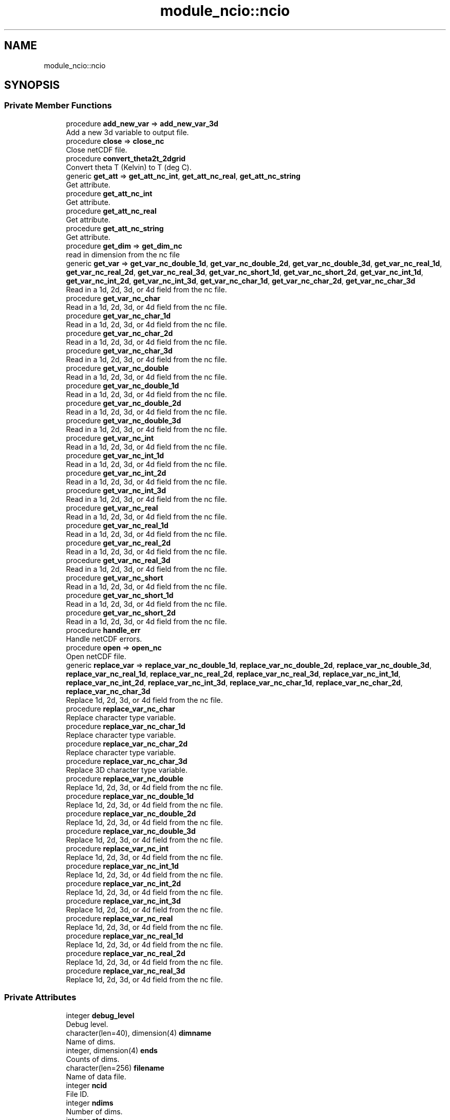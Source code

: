 .TH "module_ncio::ncio" 3 "Thu Mar 25 2021" "Version 1.0.0" "fvcom_tools" \" -*- nroff -*-
.ad l
.nh
.SH NAME
module_ncio::ncio
.SH SYNOPSIS
.br
.PP
.SS "Private Member Functions"

.in +1c
.ti -1c
.RI "procedure \fBadd_new_var\fP => \fBadd_new_var_3d\fP"
.br
.RI "Add a new 3d variable to output file\&. "
.ti -1c
.RI "procedure \fBclose\fP => \fBclose_nc\fP"
.br
.RI "Close netCDF file\&. "
.ti -1c
.RI "procedure \fBconvert_theta2t_2dgrid\fP"
.br
.RI "Convert theta T (Kelvin) to T (deg C)\&. "
.ti -1c
.RI "generic \fBget_att\fP => \fBget_att_nc_int\fP, \fBget_att_nc_real\fP, \fBget_att_nc_string\fP"
.br
.RI "Get attribute\&. "
.ti -1c
.RI "procedure \fBget_att_nc_int\fP"
.br
.RI "Get attribute\&. "
.ti -1c
.RI "procedure \fBget_att_nc_real\fP"
.br
.RI "Get attribute\&. "
.ti -1c
.RI "procedure \fBget_att_nc_string\fP"
.br
.RI "Get attribute\&. "
.ti -1c
.RI "procedure \fBget_dim\fP => \fBget_dim_nc\fP"
.br
.RI "read in dimension from the nc file "
.ti -1c
.RI "generic \fBget_var\fP => \fBget_var_nc_double_1d\fP, \fBget_var_nc_double_2d\fP, \fBget_var_nc_double_3d\fP, \fBget_var_nc_real_1d\fP, \fBget_var_nc_real_2d\fP, \fBget_var_nc_real_3d\fP, \fBget_var_nc_short_1d\fP, \fBget_var_nc_short_2d\fP, \fBget_var_nc_int_1d\fP, \fBget_var_nc_int_2d\fP, \fBget_var_nc_int_3d\fP, \fBget_var_nc_char_1d\fP, \fBget_var_nc_char_2d\fP, \fBget_var_nc_char_3d\fP"
.br
.RI "Read in a 1d, 2d, 3d, or 4d field from the nc file\&. "
.ti -1c
.RI "procedure \fBget_var_nc_char\fP"
.br
.RI "Read in a 1d, 2d, 3d, or 4d field from the nc file\&. "
.ti -1c
.RI "procedure \fBget_var_nc_char_1d\fP"
.br
.RI "Read in a 1d, 2d, 3d, or 4d field from the nc file\&. "
.ti -1c
.RI "procedure \fBget_var_nc_char_2d\fP"
.br
.RI "Read in a 1d, 2d, 3d, or 4d field from the nc file\&. "
.ti -1c
.RI "procedure \fBget_var_nc_char_3d\fP"
.br
.RI "Read in a 1d, 2d, 3d, or 4d field from the nc file\&. "
.ti -1c
.RI "procedure \fBget_var_nc_double\fP"
.br
.RI "Read in a 1d, 2d, 3d, or 4d field from the nc file\&. "
.ti -1c
.RI "procedure \fBget_var_nc_double_1d\fP"
.br
.RI "Read in a 1d, 2d, 3d, or 4d field from the nc file\&. "
.ti -1c
.RI "procedure \fBget_var_nc_double_2d\fP"
.br
.RI "Read in a 1d, 2d, 3d, or 4d field from the nc file\&. "
.ti -1c
.RI "procedure \fBget_var_nc_double_3d\fP"
.br
.RI "Read in a 1d, 2d, 3d, or 4d field from the nc file\&. "
.ti -1c
.RI "procedure \fBget_var_nc_int\fP"
.br
.RI "Read in a 1d, 2d, 3d, or 4d field from the nc file\&. "
.ti -1c
.RI "procedure \fBget_var_nc_int_1d\fP"
.br
.RI "Read in a 1d, 2d, 3d, or 4d field from the nc file\&. "
.ti -1c
.RI "procedure \fBget_var_nc_int_2d\fP"
.br
.RI "Read in a 1d, 2d, 3d, or 4d field from the nc file\&. "
.ti -1c
.RI "procedure \fBget_var_nc_int_3d\fP"
.br
.RI "Read in a 1d, 2d, 3d, or 4d field from the nc file\&. "
.ti -1c
.RI "procedure \fBget_var_nc_real\fP"
.br
.RI "Read in a 1d, 2d, 3d, or 4d field from the nc file\&. "
.ti -1c
.RI "procedure \fBget_var_nc_real_1d\fP"
.br
.RI "Read in a 1d, 2d, 3d, or 4d field from the nc file\&. "
.ti -1c
.RI "procedure \fBget_var_nc_real_2d\fP"
.br
.RI "Read in a 1d, 2d, 3d, or 4d field from the nc file\&. "
.ti -1c
.RI "procedure \fBget_var_nc_real_3d\fP"
.br
.RI "Read in a 1d, 2d, 3d, or 4d field from the nc file\&. "
.ti -1c
.RI "procedure \fBget_var_nc_short\fP"
.br
.RI "Read in a 1d, 2d, 3d, or 4d field from the nc file\&. "
.ti -1c
.RI "procedure \fBget_var_nc_short_1d\fP"
.br
.RI "Read in a 1d, 2d, 3d, or 4d field from the nc file\&. "
.ti -1c
.RI "procedure \fBget_var_nc_short_2d\fP"
.br
.RI "Read in a 1d, 2d, 3d, or 4d field from the nc file\&. "
.ti -1c
.RI "procedure \fBhandle_err\fP"
.br
.RI "Handle netCDF errors\&. "
.ti -1c
.RI "procedure \fBopen\fP => \fBopen_nc\fP"
.br
.RI "Open netCDF file\&. "
.ti -1c
.RI "generic \fBreplace_var\fP => \fBreplace_var_nc_double_1d\fP, \fBreplace_var_nc_double_2d\fP, \fBreplace_var_nc_double_3d\fP, \fBreplace_var_nc_real_1d\fP, \fBreplace_var_nc_real_2d\fP, \fBreplace_var_nc_real_3d\fP, \fBreplace_var_nc_int_1d\fP, \fBreplace_var_nc_int_2d\fP, \fBreplace_var_nc_int_3d\fP, \fBreplace_var_nc_char_1d\fP, \fBreplace_var_nc_char_2d\fP, \fBreplace_var_nc_char_3d\fP"
.br
.RI "Replace 1d, 2d, 3d, or 4d field from the nc file\&. "
.ti -1c
.RI "procedure \fBreplace_var_nc_char\fP"
.br
.RI "Replace character type variable\&. "
.ti -1c
.RI "procedure \fBreplace_var_nc_char_1d\fP"
.br
.RI "Replace character type variable\&. "
.ti -1c
.RI "procedure \fBreplace_var_nc_char_2d\fP"
.br
.RI "Replace character type variable\&. "
.ti -1c
.RI "procedure \fBreplace_var_nc_char_3d\fP"
.br
.RI "Replace 3D character type variable\&. "
.ti -1c
.RI "procedure \fBreplace_var_nc_double\fP"
.br
.RI "Replace 1d, 2d, 3d, or 4d field from the nc file\&. "
.ti -1c
.RI "procedure \fBreplace_var_nc_double_1d\fP"
.br
.RI "Replace 1d, 2d, 3d, or 4d field from the nc file\&. "
.ti -1c
.RI "procedure \fBreplace_var_nc_double_2d\fP"
.br
.RI "Replace 1d, 2d, 3d, or 4d field from the nc file\&. "
.ti -1c
.RI "procedure \fBreplace_var_nc_double_3d\fP"
.br
.RI "Replace 1d, 2d, 3d, or 4d field from the nc file\&. "
.ti -1c
.RI "procedure \fBreplace_var_nc_int\fP"
.br
.RI "Replace 1d, 2d, 3d, or 4d field from the nc file\&. "
.ti -1c
.RI "procedure \fBreplace_var_nc_int_1d\fP"
.br
.RI "Replace 1d, 2d, 3d, or 4d field from the nc file\&. "
.ti -1c
.RI "procedure \fBreplace_var_nc_int_2d\fP"
.br
.RI "Replace 1d, 2d, 3d, or 4d field from the nc file\&. "
.ti -1c
.RI "procedure \fBreplace_var_nc_int_3d\fP"
.br
.RI "Replace 1d, 2d, 3d, or 4d field from the nc file\&. "
.ti -1c
.RI "procedure \fBreplace_var_nc_real\fP"
.br
.RI "Replace 1d, 2d, 3d, or 4d field from the nc file\&. "
.ti -1c
.RI "procedure \fBreplace_var_nc_real_1d\fP"
.br
.RI "Replace 1d, 2d, 3d, or 4d field from the nc file\&. "
.ti -1c
.RI "procedure \fBreplace_var_nc_real_2d\fP"
.br
.RI "Replace 1d, 2d, 3d, or 4d field from the nc file\&. "
.ti -1c
.RI "procedure \fBreplace_var_nc_real_3d\fP"
.br
.RI "Replace 1d, 2d, 3d, or 4d field from the nc file\&. "
.in -1c
.SS "Private Attributes"

.in +1c
.ti -1c
.RI "integer \fBdebug_level\fP"
.br
.RI "Debug level\&. "
.ti -1c
.RI "character(len=40), dimension(4) \fBdimname\fP"
.br
.RI "Name of dims\&. "
.ti -1c
.RI "integer, dimension(4) \fBends\fP"
.br
.RI "Counts of dims\&. "
.ti -1c
.RI "character(len=256) \fBfilename\fP"
.br
.RI "Name of data file\&. "
.ti -1c
.RI "integer \fBncid\fP"
.br
.RI "File ID\&. "
.ti -1c
.RI "integer \fBndims\fP"
.br
.RI "Number of dims\&. "
.ti -1c
.RI "integer \fBstatus\fP"
.br
.RI "Return code\&. "
.ti -1c
.RI "integer \fBxtype\fP"
.br
.RI "Type of data\&. "
.in -1c
.SH "Detailed Description"
.PP 
Definition at line 16 of file module_ncio\&.f90\&.
.SH "Member Function/Subroutine Documentation"
.PP 
.SS "procedure module_ncio::ncio::add_new_var\fC [private]\fP"

.PP
Add a new 3d variable to output file\&. 
.PP
\fBReturns\fP
.RS 4

.RE
.PP

.PP
Definition at line 88 of file module_ncio\&.f90\&.
.SS "procedure module_ncio::ncio::close\fC [private]\fP"

.PP
Close netCDF file\&. 
.PP
\fBReturns\fP
.RS 4

.RE
.PP

.PP
Definition at line 28 of file module_ncio\&.f90\&.
.SS "procedure module_ncio::ncio::convert_theta2t_2dgrid\fC [private]\fP"

.PP
Convert theta T (Kelvin) to T (deg C)\&. 
.PP
\fBReturns\fP
.RS 4

.RE
.PP

.PP
Definition at line 87 of file module_ncio\&.f90\&.
.SS "generic module_ncio::ncio::get_att\fC [private]\fP"

.PP
Get attribute\&. 
.PP
\fBReturns\fP
.RS 4

.RE
.PP

.PP
Definition at line 30 of file module_ncio\&.f90\&.
.PP
References module_ncio::get_att_nc_int(), module_ncio::get_att_nc_real(), and module_ncio::get_att_nc_string()\&.
.SS "procedure module_ncio::ncio::get_att_nc_int\fC [private]\fP"

.PP
Get attribute\&. 
.PP
\fBReturns\fP
.RS 4

.RE
.PP

.PP
Definition at line 31 of file module_ncio\&.f90\&.
.SS "procedure module_ncio::ncio::get_att_nc_real\fC [private]\fP"

.PP
Get attribute\&. 
.PP
\fBReturns\fP
.RS 4

.RE
.PP

.PP
Definition at line 32 of file module_ncio\&.f90\&.
.SS "procedure module_ncio::ncio::get_att_nc_string\fC [private]\fP"

.PP
Get attribute\&. 
.PP
\fBReturns\fP
.RS 4

.RE
.PP

.PP
Definition at line 33 of file module_ncio\&.f90\&.
.SS "procedure module_ncio::ncio::get_dim\fC [private]\fP"

.PP
read in dimension from the nc file 
.PP
\fBReturns\fP
.RS 4

.RE
.PP

.PP
Definition at line 29 of file module_ncio\&.f90\&.
.SS "generic module_ncio::ncio::get_var\fC [private]\fP"

.PP
Read in a 1d, 2d, 3d, or 4d field from the nc file\&. 
.PP
\fBReturns\fP
.RS 4

.RE
.PP

.PP
Definition at line 34 of file module_ncio\&.f90\&.
.PP
References module_ncio::get_var_nc_char_1d(), module_ncio::get_var_nc_char_2d(), module_ncio::get_var_nc_char_3d(), module_ncio::get_var_nc_double_1d(), module_ncio::get_var_nc_double_2d(), module_ncio::get_var_nc_double_3d(), module_ncio::get_var_nc_int_1d(), module_ncio::get_var_nc_int_2d(), module_ncio::get_var_nc_int_3d(), module_ncio::get_var_nc_real_1d(), module_ncio::get_var_nc_real_2d(), module_ncio::get_var_nc_real_3d(), module_ncio::get_var_nc_short_1d(), and module_ncio::get_var_nc_short_2d()\&.
.SS "procedure module_ncio::ncio::get_var_nc_char\fC [private]\fP"

.PP
Read in a 1d, 2d, 3d, or 4d field from the nc file\&. 
.PP
\fBReturns\fP
.RS 4

.RE
.PP

.PP
Definition at line 58 of file module_ncio\&.f90\&.
.SS "procedure module_ncio::ncio::get_var_nc_char_1d\fC [private]\fP"

.PP
Read in a 1d, 2d, 3d, or 4d field from the nc file\&. 
.PP
\fBReturns\fP
.RS 4

.RE
.PP

.PP
Definition at line 59 of file module_ncio\&.f90\&.
.SS "procedure module_ncio::ncio::get_var_nc_char_2d\fC [private]\fP"

.PP
Read in a 1d, 2d, 3d, or 4d field from the nc file\&. 
.PP
\fBReturns\fP
.RS 4

.RE
.PP

.PP
Definition at line 60 of file module_ncio\&.f90\&.
.SS "procedure module_ncio::ncio::get_var_nc_char_3d\fC [private]\fP"

.PP
Read in a 1d, 2d, 3d, or 4d field from the nc file\&. 
.PP
\fBReturns\fP
.RS 4

.RE
.PP

.PP
Definition at line 61 of file module_ncio\&.f90\&.
.SS "procedure module_ncio::ncio::get_var_nc_double\fC [private]\fP"

.PP
Read in a 1d, 2d, 3d, or 4d field from the nc file\&. 
.PP
\fBReturns\fP
.RS 4

.RE
.PP

.PP
Definition at line 54 of file module_ncio\&.f90\&.
.SS "procedure module_ncio::ncio::get_var_nc_double_1d\fC [private]\fP"

.PP
Read in a 1d, 2d, 3d, or 4d field from the nc file\&. 
.PP
\fBReturns\fP
.RS 4

.RE
.PP

.PP
Definition at line 55 of file module_ncio\&.f90\&.
.SS "procedure module_ncio::ncio::get_var_nc_double_2d\fC [private]\fP"

.PP
Read in a 1d, 2d, 3d, or 4d field from the nc file\&. 
.PP
\fBReturns\fP
.RS 4

.RE
.PP

.PP
Definition at line 56 of file module_ncio\&.f90\&.
.SS "procedure module_ncio::ncio::get_var_nc_double_3d\fC [private]\fP"

.PP
Read in a 1d, 2d, 3d, or 4d field from the nc file\&. 
.PP
\fBReturns\fP
.RS 4

.RE
.PP

.PP
Definition at line 57 of file module_ncio\&.f90\&.
.SS "procedure module_ncio::ncio::get_var_nc_int\fC [private]\fP"

.PP
Read in a 1d, 2d, 3d, or 4d field from the nc file\&. 
.PP
\fBReturns\fP
.RS 4

.RE
.PP

.PP
Definition at line 46 of file module_ncio\&.f90\&.
.SS "procedure module_ncio::ncio::get_var_nc_int_1d\fC [private]\fP"

.PP
Read in a 1d, 2d, 3d, or 4d field from the nc file\&. 
.PP
\fBReturns\fP
.RS 4

.RE
.PP

.PP
Definition at line 47 of file module_ncio\&.f90\&.
.SS "procedure module_ncio::ncio::get_var_nc_int_2d\fC [private]\fP"

.PP
Read in a 1d, 2d, 3d, or 4d field from the nc file\&. 
.PP
\fBReturns\fP
.RS 4

.RE
.PP

.PP
Definition at line 48 of file module_ncio\&.f90\&.
.SS "procedure module_ncio::ncio::get_var_nc_int_3d\fC [private]\fP"

.PP
Read in a 1d, 2d, 3d, or 4d field from the nc file\&. 
.PP
\fBReturns\fP
.RS 4

.RE
.PP

.PP
Definition at line 49 of file module_ncio\&.f90\&.
.SS "procedure module_ncio::ncio::get_var_nc_real\fC [private]\fP"

.PP
Read in a 1d, 2d, 3d, or 4d field from the nc file\&. 
.PP
\fBReturns\fP
.RS 4

.RE
.PP

.PP
Definition at line 50 of file module_ncio\&.f90\&.
.SS "procedure module_ncio::ncio::get_var_nc_real_1d\fC [private]\fP"

.PP
Read in a 1d, 2d, 3d, or 4d field from the nc file\&. 
.PP
\fBReturns\fP
.RS 4

.RE
.PP

.PP
Definition at line 51 of file module_ncio\&.f90\&.
.SS "procedure module_ncio::ncio::get_var_nc_real_2d\fC [private]\fP"

.PP
Read in a 1d, 2d, 3d, or 4d field from the nc file\&. 
.PP
\fBReturns\fP
.RS 4

.RE
.PP

.PP
Definition at line 52 of file module_ncio\&.f90\&.
.SS "procedure module_ncio::ncio::get_var_nc_real_3d\fC [private]\fP"

.PP
Read in a 1d, 2d, 3d, or 4d field from the nc file\&. 
.PP
\fBReturns\fP
.RS 4

.RE
.PP

.PP
Definition at line 53 of file module_ncio\&.f90\&.
.SS "procedure module_ncio::ncio::get_var_nc_short\fC [private]\fP"

.PP
Read in a 1d, 2d, 3d, or 4d field from the nc file\&. 
.PP
\fBReturns\fP
.RS 4

.RE
.PP

.PP
Definition at line 43 of file module_ncio\&.f90\&.
.SS "procedure module_ncio::ncio::get_var_nc_short_1d\fC [private]\fP"

.PP
Read in a 1d, 2d, 3d, or 4d field from the nc file\&. 
.PP
\fBReturns\fP
.RS 4

.RE
.PP

.PP
Definition at line 44 of file module_ncio\&.f90\&.
.SS "procedure module_ncio::ncio::get_var_nc_short_2d\fC [private]\fP"

.PP
Read in a 1d, 2d, 3d, or 4d field from the nc file\&. 
.PP
\fBReturns\fP
.RS 4

.RE
.PP

.PP
Definition at line 45 of file module_ncio\&.f90\&.
.SS "procedure module_ncio::ncio::handle_err\fC [private]\fP"

.PP
Handle netCDF errors\&. 
.PP
\fBReturns\fP
.RS 4

.RE
.PP

.PP
Definition at line 86 of file module_ncio\&.f90\&.
.SS "procedure module_ncio::ncio::open\fC [private]\fP"

.PP
Open netCDF file\&. 
.PP
\fBReturns\fP
.RS 4

.RE
.PP

.PP
Definition at line 27 of file module_ncio\&.f90\&.
.SS "generic module_ncio::ncio::replace_var\fC [private]\fP"

.PP
Replace 1d, 2d, 3d, or 4d field from the nc file\&. 
.PP
\fBReturns\fP
.RS 4

.RE
.PP

.PP
Definition at line 62 of file module_ncio\&.f90\&.
.PP
References module_ncio::replace_var_nc_char_1d(), module_ncio::replace_var_nc_char_2d(), module_ncio::replace_var_nc_char_3d(), module_ncio::replace_var_nc_double_1d(), module_ncio::replace_var_nc_double_2d(), module_ncio::replace_var_nc_double_3d(), module_ncio::replace_var_nc_int_1d(), module_ncio::replace_var_nc_int_2d(), module_ncio::replace_var_nc_int_3d(), module_ncio::replace_var_nc_real_1d(), module_ncio::replace_var_nc_real_2d(), and module_ncio::replace_var_nc_real_3d()\&.
.SS "procedure module_ncio::ncio::replace_var_nc_char\fC [private]\fP"

.PP
Replace character type variable\&. 
.PP
\fBReturns\fP
.RS 4

.RE
.PP

.PP
Definition at line 82 of file module_ncio\&.f90\&.
.SS "procedure module_ncio::ncio::replace_var_nc_char_1d\fC [private]\fP"

.PP
Replace character type variable\&. 
.PP
\fBReturns\fP
.RS 4

.RE
.PP

.PP
Definition at line 83 of file module_ncio\&.f90\&.
.SS "procedure module_ncio::ncio::replace_var_nc_char_2d\fC [private]\fP"

.PP
Replace character type variable\&. 
.PP
\fBReturns\fP
.RS 4

.RE
.PP

.PP
Definition at line 84 of file module_ncio\&.f90\&.
.SS "procedure module_ncio::ncio::replace_var_nc_char_3d\fC [private]\fP"

.PP
Replace 3D character type variable\&. 
.PP
\fBReturns\fP
.RS 4

.RE
.PP

.PP
Definition at line 85 of file module_ncio\&.f90\&.
.SS "procedure module_ncio::ncio::replace_var_nc_double\fC [private]\fP"

.PP
Replace 1d, 2d, 3d, or 4d field from the nc file\&. 
.PP
\fBReturns\fP
.RS 4

.RE
.PP

.PP
Definition at line 78 of file module_ncio\&.f90\&.
.SS "procedure module_ncio::ncio::replace_var_nc_double_1d\fC [private]\fP"

.PP
Replace 1d, 2d, 3d, or 4d field from the nc file\&. 
.PP
\fBReturns\fP
.RS 4

.RE
.PP

.PP
Definition at line 79 of file module_ncio\&.f90\&.
.SS "procedure module_ncio::ncio::replace_var_nc_double_2d\fC [private]\fP"

.PP
Replace 1d, 2d, 3d, or 4d field from the nc file\&. 
.PP
\fBReturns\fP
.RS 4

.RE
.PP

.PP
Definition at line 80 of file module_ncio\&.f90\&.
.SS "procedure module_ncio::ncio::replace_var_nc_double_3d\fC [private]\fP"

.PP
Replace 1d, 2d, 3d, or 4d field from the nc file\&. 
.PP
\fBReturns\fP
.RS 4

.RE
.PP

.PP
Definition at line 81 of file module_ncio\&.f90\&.
.SS "procedure module_ncio::ncio::replace_var_nc_int\fC [private]\fP"

.PP
Replace 1d, 2d, 3d, or 4d field from the nc file\&. 
.PP
\fBReturns\fP
.RS 4

.RE
.PP

.PP
Definition at line 70 of file module_ncio\&.f90\&.
.SS "procedure module_ncio::ncio::replace_var_nc_int_1d\fC [private]\fP"

.PP
Replace 1d, 2d, 3d, or 4d field from the nc file\&. 
.PP
\fBReturns\fP
.RS 4

.RE
.PP

.PP
Definition at line 71 of file module_ncio\&.f90\&.
.SS "procedure module_ncio::ncio::replace_var_nc_int_2d\fC [private]\fP"

.PP
Replace 1d, 2d, 3d, or 4d field from the nc file\&. 
.PP
\fBReturns\fP
.RS 4

.RE
.PP

.PP
Definition at line 72 of file module_ncio\&.f90\&.
.SS "procedure module_ncio::ncio::replace_var_nc_int_3d\fC [private]\fP"

.PP
Replace 1d, 2d, 3d, or 4d field from the nc file\&. 
.PP
\fBReturns\fP
.RS 4

.RE
.PP

.PP
Definition at line 73 of file module_ncio\&.f90\&.
.SS "procedure module_ncio::ncio::replace_var_nc_real\fC [private]\fP"

.PP
Replace 1d, 2d, 3d, or 4d field from the nc file\&. 
.PP
\fBReturns\fP
.RS 4

.RE
.PP

.PP
Definition at line 74 of file module_ncio\&.f90\&.
.SS "procedure module_ncio::ncio::replace_var_nc_real_1d\fC [private]\fP"

.PP
Replace 1d, 2d, 3d, or 4d field from the nc file\&. 
.PP
\fBReturns\fP
.RS 4

.RE
.PP

.PP
Definition at line 75 of file module_ncio\&.f90\&.
.SS "procedure module_ncio::ncio::replace_var_nc_real_2d\fC [private]\fP"

.PP
Replace 1d, 2d, 3d, or 4d field from the nc file\&. 
.PP
\fBReturns\fP
.RS 4

.RE
.PP

.PP
Definition at line 76 of file module_ncio\&.f90\&.
.SS "procedure module_ncio::ncio::replace_var_nc_real_3d\fC [private]\fP"

.PP
Replace 1d, 2d, 3d, or 4d field from the nc file\&. 
.PP
\fBReturns\fP
.RS 4

.RE
.PP

.PP
Definition at line 77 of file module_ncio\&.f90\&.
.SH "Field Documentation"
.PP 
.SS "integer module_ncio::ncio::debug_level\fC [private]\fP"

.PP
Debug level\&. 
.PP
Definition at line 20 of file module_ncio\&.f90\&.
.SS "character(len=40), dimension(4) module_ncio::ncio::dimname\fC [private]\fP"

.PP
Name of dims\&. 
.PP
Definition at line 25 of file module_ncio\&.f90\&.
.SS "integer, dimension(4) module_ncio::ncio::ends\fC [private]\fP"

.PP
Counts of dims\&. 
.PP
Definition at line 23 of file module_ncio\&.f90\&.
.SS "character(len=256) module_ncio::ncio::filename\fC [private]\fP"

.PP
Name of data file\&. 
.PP
Definition at line 17 of file module_ncio\&.f90\&.
.SS "integer module_ncio::ncio::ncid\fC [private]\fP"

.PP
File ID\&. 
.PP
Definition at line 18 of file module_ncio\&.f90\&.
.SS "integer module_ncio::ncio::ndims\fC [private]\fP"

.PP
Number of dims\&. 
.PP
Definition at line 22 of file module_ncio\&.f90\&.
.SS "integer module_ncio::ncio::status\fC [private]\fP"

.PP
Return code\&. 
.PP
Definition at line 19 of file module_ncio\&.f90\&.
.SS "integer module_ncio::ncio::xtype\fC [private]\fP"

.PP
Type of data\&. 
.PP
Definition at line 24 of file module_ncio\&.f90\&.

.SH "Author"
.PP 
Generated automatically by Doxygen for fvcom_tools from the source code\&.
